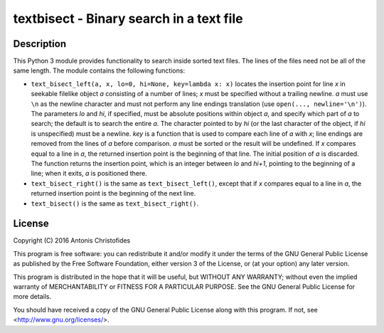 =========================================
textbisect - Binary search in a text file
=========================================

.. image:: https://img.shields.io/pypi/v/textbisect.svg
    :target: https://pypi.python.org/pypi/textbisect

.. image:: https://img.shields.io/travis/aptiko/textbisect.svg
    :target: https://travis-ci.org/aptiko/textbisect
    :alt: Build button

.. image:: https://codecov.io/github/aptiko/textbisect/coverage.svg
    :target: https://codecov.io/gh/aptiko/textbisect
    :alt: Coverage

.. image:: https://pyup.io/repos/github/aptiko/textbisect/shield.svg
    :target: https://pyup.io/repos/github/aptiko//textbisect/
    :alt: Updates


Description
===========

This Python 3 module provides functionality to search inside sorted text
files.  The lines of the files need not be all of the same length. The
module contains the following functions:

* ``text_bisect_left(a, x, lo=0, hi=None, key=lambda x: x)`` locates the
  insertion point for line *x* in seekable filelike object *a*
  consisting of a number of lines; *x* must be specified without a
  trailing newline. *a* must use ``\n`` as the newline character and
  must not perform any line endings translation (use ``open(...,
  newline='\n')``).  The parameters *lo* and *hi*, if specified, must be
  absolute positions within object *a*, and specify which part of *a* to
  search; the default is to search the entire *a*. The character pointed
  to by *hi* (or the last character of the object, if *hi* is
  unspecified) must be a newline. *key* is a function that is used to
  compare each line of *a* with *x*; line endings are removed from the
  lines of *a* before comparison. *a* must be sorted or the result will
  be undefined. If *x* compares equal to a line in *a*, the returned
  insertion point is the beginning of that line. The initial position of
  *a* is discarded. The function returns the insertion point, which is
  an integer between *lo* and *hi+1*, pointing to the beginning of a
  line; when it exits, *a* is positioned there.

* ``text_bisect_right()`` is the same as ``text_bisect_left()``, except
  that if *x* compares equal to a line in *a*, the returned insertion
  point is the beginning of the next line.

* ``text_bisect()`` is the same as ``text_bisect_right()``.

License
=======

| Copyright (C) 2016 Antonis Christofides

This program is free software: you can redistribute it and/or modify
it under the terms of the GNU General Public License as published by
the Free Software Foundation, either version 3 of the License, or
(at your option) any later version.

This program is distributed in the hope that it will be useful,
but WITHOUT ANY WARRANTY; without even the implied warranty of
MERCHANTABILITY or FITNESS FOR A PARTICULAR PURPOSE.  See the
GNU General Public License for more details.

You should have received a copy of the GNU General Public License
along with this program.  If not, see <http://www.gnu.org/licenses/>.
